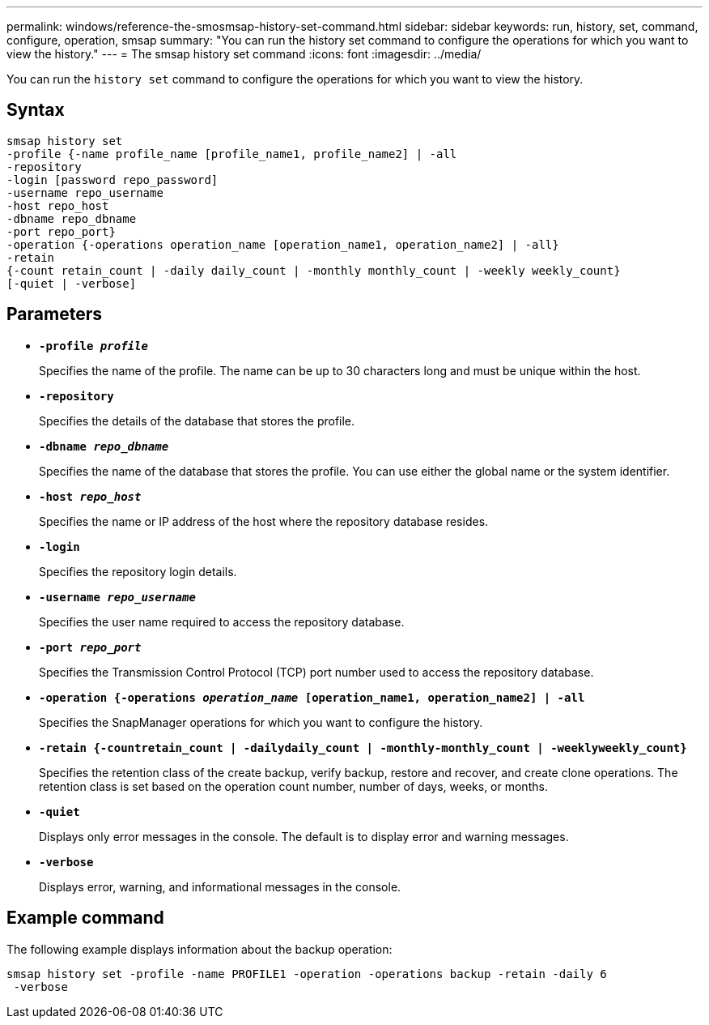 ---
permalink: windows/reference-the-smosmsap-history-set-command.html
sidebar: sidebar
keywords: run, history, set, command, configure, operation, smsap
summary: "You can run the history set command to configure the operations for which you want to view the history."
---
= The smsap history set command
:icons: font
:imagesdir: ../media/

[.lead]
You can run the `history set` command to configure the operations for which you want to view the history.

== Syntax

----

smsap history set
-profile {-name profile_name [profile_name1, profile_name2] | -all
-repository
-login [password repo_password]
-username repo_username
-host repo_host
-dbname repo_dbname
-port repo_port}
-operation {-operations operation_name [operation_name1, operation_name2] | -all}
-retain
{-count retain_count | -daily daily_count | -monthly monthly_count | -weekly weekly_count}
[-quiet | -verbose]
----

== Parameters

* *`-profile _profile_`*
+
Specifies the name of the profile. The name can be up to 30 characters long and must be unique within the host.

* *`-repository`*
+
Specifies the details of the database that stores the profile.

* *`-dbname _repo_dbname_`*
+
Specifies the name of the database that stores the profile. You can use either the global name or the system identifier.

* *`-host _repo_host_`*
+
Specifies the name or IP address of the host where the repository database resides.

* *`-login`*
+
Specifies the repository login details.

* *`-username _repo_username_`*
+
Specifies the user name required to access the repository database.

* *`-port _repo_port_`*
+
Specifies the Transmission Control Protocol (TCP) port number used to access the repository database.

* *`-operation {-operations _operation_name_ [operation_name1, operation_name2] | -all`*
+
Specifies the SnapManager operations for which you want to configure the history.

* *`-retain {-countretain_count | -dailydaily_count | -monthly-monthly_count | -weeklyweekly_count}`*
+
Specifies the retention class of the create backup, verify backup, restore and recover, and create clone operations. The retention class is set based on the operation count number, number of days, weeks, or months.

* *`-quiet`*
+
Displays only error messages in the console. The default is to display error and warning messages.

* *`-verbose`*
+
Displays error, warning, and informational messages in the console.

== Example command

The following example displays information about the backup operation:

----
smsap history set -profile -name PROFILE1 -operation -operations backup -retain -daily 6
 -verbose
----
